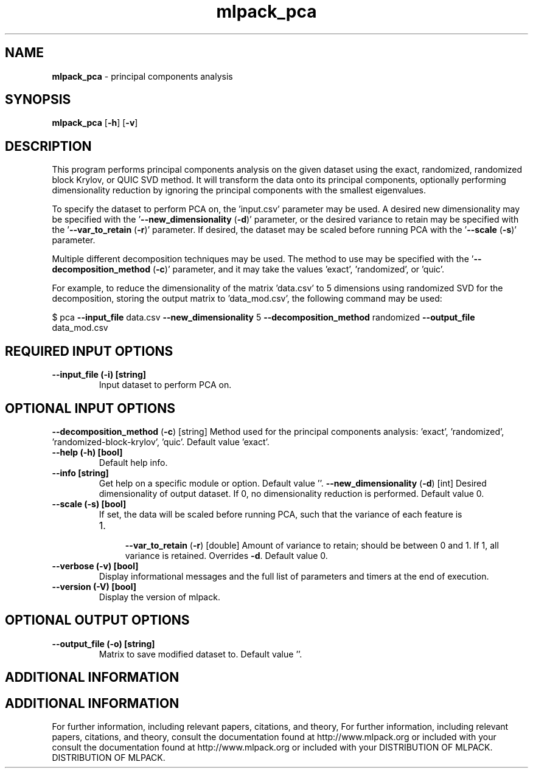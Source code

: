.\" Text automatically generated by txt2man
.TH mlpack_pca  "1" "" ""
.SH NAME
\fBmlpack_pca \fP- principal components analysis
.SH SYNOPSIS
.nf
.fam C
 \fBmlpack_pca\fP [\fB-h\fP] [\fB-v\fP]  
.fam T
.fi
.fam T
.fi
.SH DESCRIPTION


This program performs principal components analysis on the given dataset using
the exact, randomized, randomized block Krylov, or QUIC SVD method. It will
transform the data onto its principal components, optionally performing
dimensionality reduction by ignoring the principal components with the
smallest eigenvalues.
.PP
To specify the dataset to perform PCA on, the 'input.csv' parameter may be
used. A desired new dimensionality may be specified with the
\(cq\fB--new_dimensionality\fP (\fB-d\fP)' parameter, or the desired variance to retain may
be specified with the '\fB--var_to_retain\fP (\fB-r\fP)' parameter. If desired, the
dataset may be scaled before running PCA with the '\fB--scale\fP (\fB-s\fP)' parameter.
.PP
Multiple different decomposition techniques may be used. The method to use
may be specified with the '\fB--decomposition_method\fP (\fB-c\fP)' parameter, and it may
take the values 'exact', 'randomized', or 'quic'.
.PP
For example, to reduce the dimensionality of the matrix 'data.csv' to 5
dimensions using randomized SVD for the decomposition, storing the output
matrix to 'data_mod.csv', the following command may be used:
.PP
$ pca \fB--input_file\fP data.csv \fB--new_dimensionality\fP 5 \fB--decomposition_method\fP
randomized \fB--output_file\fP data_mod.csv
.SH REQUIRED INPUT OPTIONS 

.TP
.B
\fB--input_file\fP (\fB-i\fP) [string]
Input dataset to perform PCA on.
.SH OPTIONAL INPUT OPTIONS 

\fB--decomposition_method\fP (\fB-c\fP) [string] 
Method used for the principal components
analysis: 'exact', 'randomized',
\(cqrandomized-block-krylov', 'quic'. Default
value 'exact'.
.TP
.B
\fB--help\fP (\fB-h\fP) [bool]
Default help info.
.TP
.B
\fB--info\fP [string]
Get help on a specific module or option. 
Default value ''.
\fB--new_dimensionality\fP (\fB-d\fP) [int] 
Desired dimensionality of output dataset. If 0,
no dimensionality reduction is performed. 
Default value 0.
.TP
.B
\fB--scale\fP (\fB-s\fP) [bool]
If set, the data will be scaled before running
PCA, such that the variance of each feature is
.RS
.IP 1. 4

\fB--var_to_retain\fP (\fB-r\fP) [double] 
Amount of variance to retain; should be between
0 and 1. If 1, all variance is retained. 
Overrides \fB-d\fP. Default value 0.
.RE
.TP
.B
\fB--verbose\fP (\fB-v\fP) [bool]
Display informational messages and the full list
of parameters and timers at the end of
execution.
.TP
.B
\fB--version\fP (\fB-V\fP) [bool]
Display the version of mlpack.
.SH OPTIONAL OUTPUT OPTIONS 

.TP
.B
\fB--output_file\fP (\fB-o\fP) [string]
Matrix to save modified dataset to. Default
value ''.
.SH ADDITIONAL INFORMATION
.SH ADDITIONAL INFORMATION


For further information, including relevant papers, citations, and theory,
For further information, including relevant papers, citations, and theory,
consult the documentation found at http://www.mlpack.org or included with your
consult the documentation found at http://www.mlpack.org or included with your
DISTRIBUTION OF MLPACK.
DISTRIBUTION OF MLPACK.
